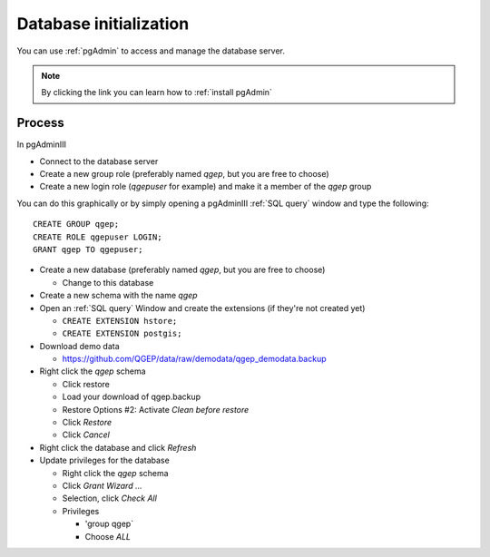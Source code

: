 Database initialization
=======================

You can use :ref:`pgAdmin` to access and manage the database server.

.. note::

 By clicking the link you can learn how to :ref:`install pgAdmin`

Process
-------

In pgAdminIII

* Connect to the database server

* Create a new group role (preferably named `qgep`, but you are free to choose)

* Create a new login role (`qgepuser` for example) and make it a member of the `qgep` group

You can do this graphically or by simply opening a pgAdminIII :ref:`SQL query` window and type the following:

::

 CREATE GROUP qgep;
 CREATE ROLE qgepuser LOGIN;
 GRANT qgep TO qgepuser;

* Create a new database (preferably named `qgep`, but you are free to choose)

  * Change to this database

* Create a new schema with the name `qgep`

* Open an :ref:`SQL query` Window and create the extensions (if they're not created yet)

  * ``CREATE EXTENSION hstore;``

  * ``CREATE EXTENSION postgis;``

* Download demo data

  * https://github.com/QGEP/data/raw/demodata/qgep_demodata.backup

* Right click the `qgep` schema

  * Click restore

  * Load your download of qgep.backup

  * Restore Options #2: Activate `Clean before restore`

  * Click `Restore`

  * Click `Cancel`

* Right click the database and click `Refresh`

* Update privileges for the database

  * Right click the `qgep` schema

  * Click `Grant Wizard …`

  * Selection, click `Check All`

  * Privileges

    * 'group qgep`

    * Choose `ALL`
